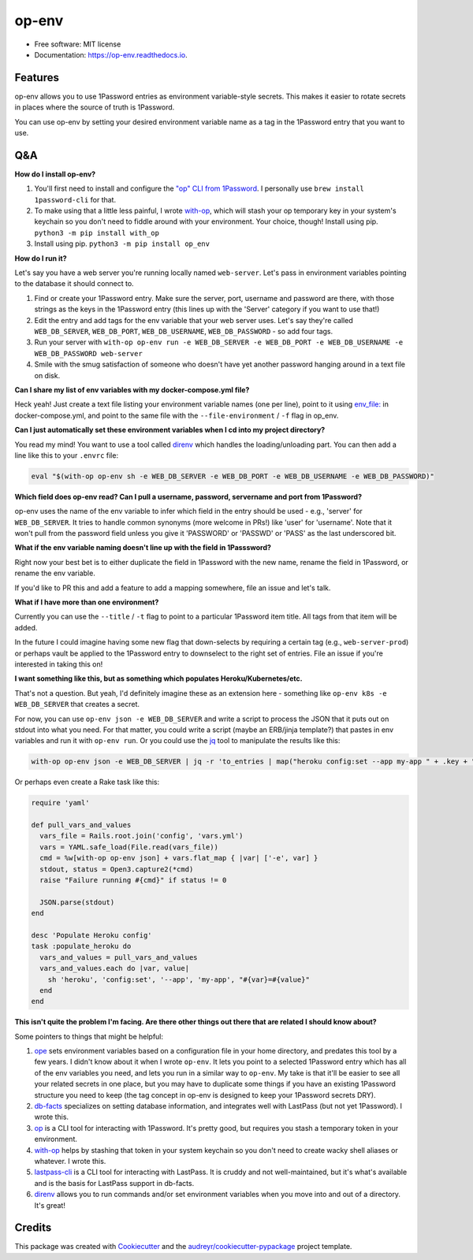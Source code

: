 ======
op-env
======


.. image:: https://circleci.com/gh/apiology/op_env.svg?style=svg
    :target: https://circleci.com/gh/apiology/op_env

.. image:: https://img.shields.io/pypi/v/op_env.svg
        :target: https://pypi.python.org/pypi/op_env

.. image:: https://readthedocs.org/projects/op-env/badge/?version=latest
        :target: https://op-env.readthedocs.io/en/latest/?badge=latest
        :alt: Documentation Status

* Free software: MIT license
* Documentation: https://op-env.readthedocs.io.


Features
--------

op-env allows you to use 1Password entries as environment variable-style secrets.  This makes it easier to rotate secrets in places where the source of truth is 1Password.

You can use op-env by setting your desired environment variable name as a tag in the 1Password entry that you want to use.

Q&A
---

**How do I install op-env?**

1. You'll first need to install and configure the `"op" CLI from 1Password <https://support.1password.com/command-line-getting-started/>`_.  I personally use ``brew install 1password-cli`` for that.
2. To make using that a little less painful, I wrote  `with-op`_, which will stash your op temporary key in your system's keychain so you don't need to fiddle around with your environment.  Your choice, though!  Install using pip.  ``python3 -m pip install with_op``
3. Install using pip.  ``python3 -m pip install op_env``

**How do I run it?**

Let's say you have a web server you're running locally named ``web-server``.  Let's pass in environment variables pointing to the database it should connect to.

1. Find or create your 1Password entry.  Make sure the server, port, username and password are there, with those strings as the keys in the 1Password entry (this lines up with the 'Server' category if you want to use that!)

2. Edit the entry and add tags for the env variable that your web server uses.  Let's say they're called ``WEB_DB_SERVER``, ``WEB_DB_PORT``, ``WEB_DB_USERNAME``, ``WEB_DB_PASSWORD`` - so add four tags.

3. Run your server with ``with-op op-env run -e WEB_DB_SERVER -e WEB_DB_PORT -e WEB_DB_USERNAME -e WEB_DB_PASSWORD web-server``

4. Smile with the smug satisfaction of someone who doesn't have yet another password hanging around in a text file on disk.

**Can I share my list of env variables with my docker-compose.yml file?**

Heck yeah!  Just create a text file listing your environment variable
names (one per line), point to it using
`env_file:`_
in docker-compose.yml, and point to the same file with the
``--file-environment`` / ``-f`` flag in op_env.


**Can I just automatically set these environment variables when I cd into my project directory?**

You read my mind!  You want to use a tool called `direnv`_ which handles the loading/unloading part.  You can then add a line like this to your ``.envrc`` file:

.. code-block:: sh

   eval "$(with-op op-env sh -e WEB_DB_SERVER -e WEB_DB_PORT -e WEB_DB_USERNAME -e WEB_DB_PASSWORD)"

**Which field does op-env read?  Can I pull a username, password, servername and port from 1Password?**

op-env uses the name of the env variable to infer which field in the entry should be used - e.g., 'server' for ``WEB_DB_SERVER``.  It tries to handle common synonyms (more welcome in PRs!) like 'user' for 'username'.  Note that it won't pull from the password field unless you give it 'PASSWORD' or 'PASSWD' or 'PASS' as the last underscored bit.

**What if the env variable naming doesn't line up with the field in 1Passsword?**

Right now your best bet is to either duplicate the field in 1Password with the new name, rename the field in 1Password, or rename the env variable.

If you'd like to PR this and add a feature to add a mapping somewhere, file an issue and let's talk.

**What if I have more than one environment?**

Currently you can use the ``--title`` / ``-t`` flag to point to a particular 1Password item title.  All tags from that item will be added.

In the future I could imagine having some new flag that down-selects by requiring a certain tag (e.g., ``web-server-prod``) or perhaps vault be applied to the 1Password entry to downselect to the right set of entries.  File an issue if you're interested in taking this on!

**I want something like this, but as something which populates Heroku/Kubernetes/etc.**

That's not a question.  But yeah, I'd definitely imagine these as an extension here - something like ``op-env k8s -e WEB_DB_SERVER`` that creates a secret.

For now, you can use ``op-env json -e WEB_DB_SERVER`` and write a script to process the JSON that it puts out on stdout into what you need.  For that matter, you could write a script (maybe an ERB/jinja template?) that pastes in env variables and run it with ``op-env run``.  Or you could use the `jq <https://stedolan.github.io/jq/>`_ tool to manipulate the results like this:

.. code-block:: sh

   with-op op-env json -e WEB_DB_SERVER | jq -r 'to_entries | map("heroku config:set --app my-app " + .key + "=" + .value) | join("\n")' | sh

Or perhaps even create a Rake task like this:

.. code-block:: ruby

   require 'yaml'

   def pull_vars_and_values
     vars_file = Rails.root.join('config', 'vars.yml')
     vars = YAML.safe_load(File.read(vars_file))
     cmd = %w[with-op op-env json] + vars.flat_map { |var| ['-e', var] }
     stdout, status = Open3.capture2(*cmd)
     raise "Failure running #{cmd}" if status != 0

     JSON.parse(stdout)
   end

   desc 'Populate Heroku config'
   task :populate_heroku do
     vars_and_values = pull_vars_and_values
     vars_and_values.each do |var, value|
       sh 'heroku', 'config:set', '--app', 'my-app', "#{var}=#{value}"
     end
   end


**This isn't quite the problem I'm facing.  Are there other things out there that are related I should know about?**

Some pointers to things that might be helpful:

1. `ope <https://github.com/stumyp/ope>`_ sets environment variables based on a configuration file in your home directory, and predates this tool by a few years. I didn't know about it when I wrote ``op-env``.   It lets you point to a selected 1Password entry which has all of the env variables you need, and lets you run in a similar way to ``op-env``.  My take is that it'll be easier to see all your related secrets in one place, but you may have to duplicate some things if you have an existing 1Password structure you need to keep (the tag concept in op-env is designed to keep your 1Password secrets DRY).
2. `db-facts <https://github.com/bluelabs/db-facts>`_ specializes on setting database information, and integrates well with LastPass (but not yet 1Password).  I wrote this.
3. `op <https://support.1password.com/command-line-getting-started/>`_ is a CLI tool for interacting with 1Password.  It's pretty good, but requires you stash a temporary token in your environment.
4. `with-op`_ helps by stashing that token in your system keychain so you don't need to create wacky shell aliases or whatever.  I wrote this.
5. `lastpass-cli <https://github.com/lastpass/lastpass-cli>`_ is a CLI tool for interacting with LastPass.  It is cruddy and not well-maintained, but it's what's available and is the basis for LastPass support in db-facts.
6. `direnv`_ allows you to run commands and/or set environment variables when you move into and out of a directory.  It's great!

Credits
-------

This package was created with Cookiecutter_ and the `audreyr/cookiecutter-pypackage`_ project template.

.. _Cookiecutter: https://github.com/audreyr/cookiecutter
.. _`audreyr/cookiecutter-pypackage`: https://github.com/audreyr/cookiecutter-pypackage
.. _`with-op`: https://github.com/apiology/with_op
.. _`direnv`: https://direnv.net/
.. _`env_file:`: https://docs.docker.com/compose/environment-variables/#the-env_file-configuration-option
